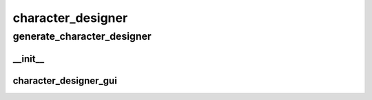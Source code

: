 character_designer
==========

generate_character_designer
----------
__init__
__________
character_designer_gui
__________

